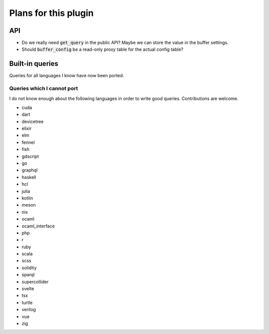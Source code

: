 .. default-role:: code

#######################
 Plans for this plugin
#######################


API
###

- Do we really need `get_query` in the public API? Maybe we can store the value
  in the buffer settings.
- Should `buffer_config` be a read-only proxy table for the actual config
  table?


Built-in queries
################

Queries for all languages I know have now been ported.


Queries which I cannot port
===========================

I do not know enough about the following languages in order to write good
queries.  Contributions are welcome.

- cuda
- dart
- devicetree
- elixir
- elm
- fennel
- fish
- gdscript
- go
- graphql
- haskell
- hcl
- julia
- kotlin
- meson
- nix
- ocaml
- ocaml_interface
- php
- r
- ruby
- scala
- scss
- solidity
- sparql
- supercollider
- svelte
- tsx
- turtle
- verilog
- vue
- zig
